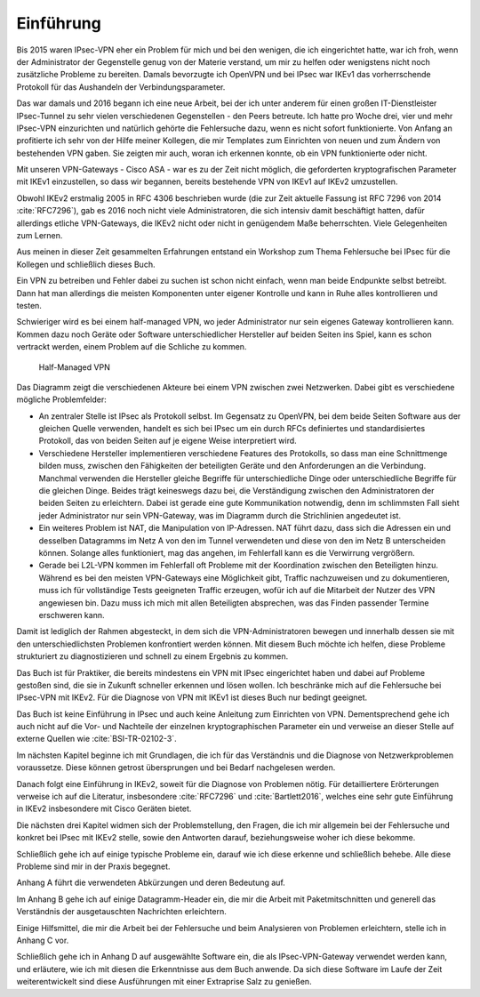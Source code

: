 
Einführung
==========

Bis 2015 waren IPsec-VPN eher ein Problem für mich und bei den wenigen,
die ich eingerichtet hatte, war ich froh, wenn der Administrator der
Gegenstelle genug von der Materie verstand, um mir zu helfen oder
wenigstens nicht noch zusätzliche Probleme zu bereiten. Damals
bevorzugte ich OpenVPN und bei IPsec war IKEv1 das vorherrschende
Protokoll für das Aushandeln der Verbindungsparameter.

Das war damals und 2016 begann ich eine neue Arbeit, bei der ich unter
anderem für einen großen IT-Dienstleister IPsec-Tunnel zu sehr vielen
verschiedenen Gegenstellen - den Peers betreute. Ich hatte pro Woche
drei, vier und mehr IPsec-VPN einzurichten und natürlich gehörte die
Fehlersuche dazu, wenn es nicht sofort funktionierte.
Von Anfang an profitierte ich sehr von der Hilfe meiner Kollegen,
die mir Templates zum Einrichten von neuen und zum
Ändern von bestehenden VPN gaben. Sie zeigten mir auch, woran ich
erkennen konnte, ob ein VPN funktionierte oder nicht.

Mit unseren VPN-Gateways - Cisco ASA - war es zu der Zeit nicht möglich,
die geforderten kryptografischen Parameter mit IKEv1 einzustellen, so
dass wir begannen, bereits bestehende VPN von IKEv1 auf IKEv2 umzustellen.

Obwohl IKEv2 erstmalig 2005 in RFC 4306 beschrieben wurde (die zur Zeit
aktuelle Fassung ist RFC 7296 von 2014 :cite:`RFC7296`), gab es 2016 noch
nicht viele Administratoren, die sich intensiv damit beschäftigt hatten,
dafür allerdings etliche VPN-Gateways, die IKEv2 nicht oder nicht in genügendem Maße
beherrschten. Viele Gelegenheiten zum Lernen.

Aus meinen in dieser Zeit gesammelten Erfahrungen entstand ein Workshop
zum Thema Fehlersuche bei IPsec für die Kollegen und schließlich dieses
Buch.

Ein VPN zu betreiben und Fehler dabei zu suchen ist schon nicht einfach,
wenn man beide Endpunkte selbst betreibt.
Dann hat man allerdings die meisten Komponenten unter eigener Kontrolle
und kann in Ruhe alles kontrollieren und testen.

Schwieriger wird es bei einem half-managed VPN,
wo jeder Administrator nur sein eigenes Gateway kontrollieren kann.
Kommen dazu noch Geräte oder Software unterschiedlicher Hersteller auf
beiden Seiten ins Spiel, kann es schon vertrackt werden, einem
Problem auf die Schliche zu kommen.

.. figure:: /images/vpn.png
   :alt: Half-managed VPN

   Half-Managed VPN

Das Diagramm zeigt die verschiedenen Akteure
bei einem VPN zwischen zwei Netzwerken.
Dabei gibt es verschiedene mögliche Problemfelder:

.. index:: IPsec

* An zentraler Stelle ist IPsec als Protokoll selbst.
  Im Gegensatz zu OpenVPN,
  bei dem beide Seiten Software aus der gleichen Quelle verwenden,
  handelt es sich bei IPsec
  um ein durch RFCs definiertes und standardisiertes Protokoll,
  das von beiden Seiten auf je eigene Weise interpretiert wird.

* Verschiedene Hersteller implementieren verschiedene Features des
  Protokolls, so dass man eine Schnittmenge bilden muss, zwischen den
  Fähigkeiten der beteiligten Geräte und den Anforderungen an die Verbindung.
  Manchmal verwenden die Hersteller gleiche Begriffe für unterschiedliche
  Dinge oder unterschiedliche Begriffe für die gleichen Dinge.
  Beides trägt keineswegs dazu bei, die Verständigung zwischen den
  Administratoren der beiden Seiten zu erleichtern.
  Dabei ist gerade eine gute Kommunikation notwendig, denn im schlimmsten Fall
  sieht jeder Administrator nur sein VPN-Gateway, was im Diagramm durch die
  Strichlinien angedeutet ist.

* Ein weiteres Problem ist NAT, die Manipulation von IP-Adressen.
  NAT führt dazu, dass sich die Adressen ein und desselben Datagramms im Netz A
  von den im Tunnel verwendeten und diese von den im Netz B unterscheiden
  können.
  Solange alles funktioniert, mag das angehen, im Fehlerfall kann es die
  Verwirrung vergrößern.

* Gerade bei L2L-VPN kommen im Fehlerfall
  oft Probleme mit der Koordination zwischen den Beteiligten hinzu.
  Während es bei den meisten VPN-Gateways eine Möglichkeit gibt,
  Traffic nachzuweisen und zu dokumentieren,
  muss ich für vollständige Tests geeigneten Traffic erzeugen,
  wofür ich auf die Mitarbeit der Nutzer des VPN angewiesen bin.
  Dazu muss ich mich mit allen Beteiligten absprechen,
  was das Finden passender Termine erschweren kann.

Damit ist lediglich der Rahmen abgesteckt,
in dem sich die VPN-Administratoren bewegen
und innerhalb dessen sie mit den unterschiedlichsten Problemen
konfrontiert werden können.
Mit diesem Buch möchte ich helfen, diese Probleme strukturiert
zu diagnostizieren und schnell zu einem Ergebnis zu kommen.

Das Buch ist für Praktiker, die bereits mindestens ein VPN mit IPsec
eingerichtet haben und dabei auf Probleme gestoßen sind, die sie in
Zukunft schneller erkennen und lösen wollen.
Ich beschränke mich auf die Fehlersuche bei IPsec-VPN mit IKEv2.
Für die Diagnose von VPN mit IKEv1 ist dieses Buch nur bedingt geeignet.

Das Buch ist keine Einführung in IPsec und auch keine Anleitung zum
Einrichten von VPN. Dementsprechend gehe ich auch nicht auf die Vor- und
Nachteile der einzelnen kryptographischen Parameter ein und verweise an
dieser Stelle auf externe Quellen wie :cite:`BSI-TR-02102-3`.

Im nächsten Kapitel beginne ich mit Grundlagen,
die ich für das Verständnis und die Diagnose von Netzwerkproblemen voraussetze.
Diese können getrost übersprungen und bei Bedarf nachgelesen werden.

Danach folgt eine Einführung in IKEv2,
soweit für die Diagnose von Problemen nötig.
Für detailliertere Erörterungen verweise ich auf die Literatur,
insbesondere :cite:`RFC7296` und :cite:`Bartlett2016`,
welches eine sehr gute Einführung in IKEv2
insbesondere mit Cisco Geräten bietet.

Die nächsten drei Kapitel widmen sich der Problemstellung, den Fragen,
die ich mir allgemein bei der Fehlersuche und konkret bei IPsec mit IKEv2
stelle, sowie den Antworten darauf, beziehungsweise woher ich diese
bekomme.

Schließlich gehe ich auf einige typische Probleme ein,
darauf wie ich diese erkenne und schließlich behebe.
Alle diese Probleme sind mir in der Praxis begegnet.

Anhang A führt die verwendeten Abkürzungen und deren Bedeutung auf.

Im Anhang B gehe ich auf einige Datagramm-Header ein,
die mir die Arbeit mit Paketmitschnitten
und generell das Verständnis der ausgetauschten Nachrichten erleichtern.

.. raw:: latex

   \clearpage

Einige Hilfsmittel,
die mir die Arbeit bei der Fehlersuche
und beim Analysieren von Problemen erleichtern,
stelle ich in Anhang C vor.

Schließlich gehe ich in Anhang D auf ausgewählte Software ein,
die als IPsec-VPN-Gateway verwendet werden kann,
und erläutere,
wie ich mit diesen die Erkenntnisse aus dem Buch anwende.
Da sich diese Software im Laufe der Zeit weiterentwickelt
sind diese Ausführungen mit einer Extraprise Salz zu genießen.

